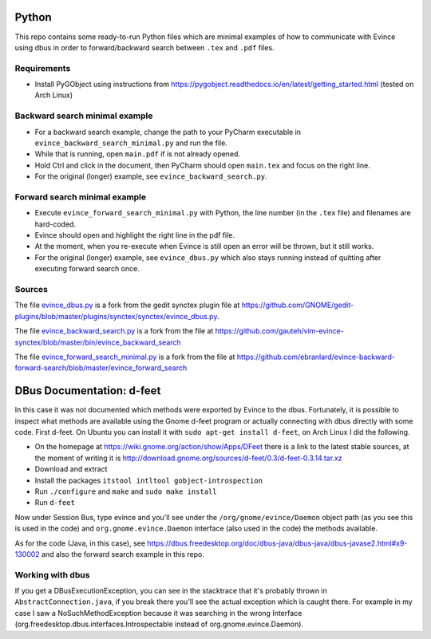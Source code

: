 Python
======


This repo contains some ready-to-run Python files which are minimal examples of how to communicate with Evince using dbus in order to forward/backward search between ``.tex`` and ``.pdf`` files.

Requirements
------------

* Install PyGObject using instructions from https://pygobject.readthedocs.io/en/latest/getting_started.html (tested on Arch Linux)

Backward search minimal example
-------------------------------

* For a backward search example, change the path to your PyCharm executable in ``evince_backward_search_minimal.py`` and run the file.
* While that is running, open ``main.pdf`` if is not already opened.
* Hold Ctrl and click in the document, then PyCharm should open ``main.tex`` and focus on the right line.
* For the original (longer) example, see ``evince_backward_search.py``.

Forward search minimal example
------------------------------

* Execute ``evince_forward_search_minimal.py`` with Python, the line number (in the ``.tex`` file) and filenames are hard-coded.
* Evince should open and highlight the right line in the pdf file.
* At the moment, when you re-execute when Evince is still open an error will be thrown, but it still works.
* For the original (longer) example, see ``evince_dbus.py`` which also stays running instead of quitting after executing forward search once.

Sources
-------

The file `evince_dbus.py <evince_dbus.py>`_ is a fork from the gedit synctex plugin file at https://github.com/GNOME/gedit-plugins/blob/master/plugins/synctex/synctex/evince_dbus.py.

The file `evince_backward_search.py <evince_backward_search.py>`_ is a fork from the file at https://github.com/gauteh/vim-evince-synctex/blob/master/bin/evince_backward_search

The file `evince_forward_search_minimal.py <evince_forward_search_minimal.py>`_ is a fork from the file at https://github.com/ebranlard/evince-backward-forward-search/blob/master/evince_forward_search


DBus Documentation: d-feet
==========================

In this case it was not documented which methods were exported by Evince to the dbus.
Fortunately, it is possible to inspect what methods are available using the Gnome d-feet program or actually connecting with dbus directly with some code.
First d-feet.
On Ubuntu you can install it with ``sudo apt-get install d-feet``, on Arch Linux I did the following.

* On the homepage at https://wiki.gnome.org/action/show/Apps/DFeet there is a link to the latest stable sources, at the moment of writing it is http://download.gnome.org/sources/d-feet/0.3/d-feet-0.3.14.tar.xz
* Download and extract
* Install the packages ``itstool intltool gobject-introspection``
* Run ``./configure`` and ``make`` and ``sudo make install``
* Run ``d-feet``

Now under Session Bus, type evince and you'll see under the  ``/org/gnome/evince/Daemon`` object path (as you see this is used in the code) and ``org.gnome.evince.Daemon`` interface (also used in the code) the methods available.

As for the code (Java, in this case), see https://dbus.freedesktop.org/doc/dbus-java/dbus-java/dbus-javase2.html#x9-130002 and also the forward search example in this repo.

Working with dbus
------------------

If you get a DBusExecutionException, you can see in the stacktrace that it's probably thrown in ``AbstractConnection.java``, if you break there you'll see the actual exception which is caught there.
For example in my case I saw a NoSuchMethodException because it was searching in the wrong Interface (org.freedesktop.dbus.interfaces.Introspectable instead of org.gnome.evince.Daemon).